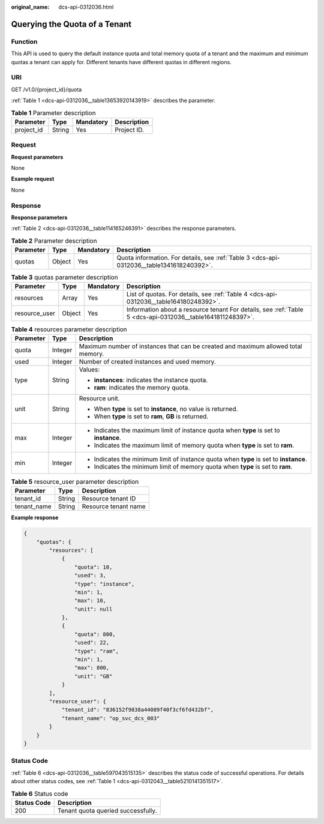 :original_name: dcs-api-0312036.html

.. _dcs-api-0312036:

Querying the Quota of a Tenant
==============================

Function
--------

This API is used to query the default instance quota and total memory quota of a tenant and the maximum and minimum quotas a tenant can apply for. Different tenants have different quotas in different regions.

URI
---

GET /v1.0/{project_id}/quota

:ref:`Table 1 <dcs-api-0312036__table13653920143919>` describes the parameter.

.. _dcs-api-0312036__table13653920143919:

.. table:: **Table 1** Parameter description

   ========== ====== ========= ===========
   Parameter  Type   Mandatory Description
   ========== ====== ========= ===========
   project_id String Yes       Project ID.
   ========== ====== ========= ===========

Request
-------

**Request parameters**

None

**Example request**

None

Response
--------

**Response parameters**

:ref:`Table 2 <dcs-api-0312036__table114165246391>` describes the response parameters.

.. _dcs-api-0312036__table114165246391:

.. table:: **Table 2** Parameter description

   +-----------+--------+-----------+-------------------------------------------------------------------------------------------+
   | Parameter | Type   | Mandatory | Description                                                                               |
   +===========+========+===========+===========================================================================================+
   | quotas    | Object | Yes       | Quota information. For details, see :ref:`Table 3 <dcs-api-0312036__table1341618240392>`. |
   +-----------+--------+-----------+-------------------------------------------------------------------------------------------+

.. _dcs-api-0312036__table1341618240392:

.. table:: **Table 3** quotas parameter description

   +---------------+--------+-----------+------------------------------------------------------------------------------------------------------------+
   | Parameter     | Type   | Mandatory | Description                                                                                                |
   +===============+========+===========+============================================================================================================+
   | resources     | Array  | Yes       | List of quotas. For details, see :ref:`Table 4 <dcs-api-0312036__table164180248392>`.                      |
   +---------------+--------+-----------+------------------------------------------------------------------------------------------------------------+
   | resource_user | Object | Yes       | Information about a resource tenant For details, see :ref:`Table 5 <dcs-api-0312036__table1641811248397>`. |
   +---------------+--------+-----------+------------------------------------------------------------------------------------------------------------+

.. _dcs-api-0312036__table164180248392:

.. table:: **Table 4** resources parameter description

   +-----------------------+-----------------------+----------------------------------------------------------------------------------------+
   | Parameter             | Type                  | Description                                                                            |
   +=======================+=======================+========================================================================================+
   | quota                 | Integer               | Maximum number of instances that can be created and maximum allowed total memory.      |
   +-----------------------+-----------------------+----------------------------------------------------------------------------------------+
   | used                  | Integer               | Number of created instances and used memory.                                           |
   +-----------------------+-----------------------+----------------------------------------------------------------------------------------+
   | type                  | String                | Values:                                                                                |
   |                       |                       |                                                                                        |
   |                       |                       | -  **instances**: indicates the instance quota.                                        |
   |                       |                       | -  **ram**: indicates the memory quota.                                                |
   +-----------------------+-----------------------+----------------------------------------------------------------------------------------+
   | unit                  | String                | Resource unit.                                                                         |
   |                       |                       |                                                                                        |
   |                       |                       | -  When **type** is set to **instance**, no value is returned.                         |
   |                       |                       | -  When **type** is set to **ram**, **GB** is returned.                                |
   +-----------------------+-----------------------+----------------------------------------------------------------------------------------+
   | max                   | Integer               | -  Indicates the maximum limit of instance quota when **type** is set to **instance**. |
   |                       |                       | -  Indicates the maximum limit of memory quota when **type** is set to **ram**.        |
   +-----------------------+-----------------------+----------------------------------------------------------------------------------------+
   | min                   | Integer               | -  Indicates the minimum limit of instance quota when **type** is set to **instance**. |
   |                       |                       | -  Indicates the minimum limit of memory quota when **type** is set to **ram**.        |
   +-----------------------+-----------------------+----------------------------------------------------------------------------------------+

.. _dcs-api-0312036__table1641811248397:

.. table:: **Table 5** resource_user parameter description

   =========== ====== ====================
   Parameter   Type   Description
   =========== ====== ====================
   tenant_id   String Resource tenant ID
   tenant_name String Resource tenant name
   =========== ====== ====================

**Example response**

.. code-block::

   {
       "quotas": {
           "resources": [
               {
                   "quota": 10,
                   "used": 3,
                   "type": "instance",
                   "min": 1,
                   "max": 10,
                   "unit": null
               },
               {
                   "quota": 800,
                   "used": 22,
                   "type": "ram",
                   "min": 1,
                   "max": 800,
                   "unit": "GB"
               }
           ],
           "resource_user": {
               "tenant_id": "836152f9838a44089f40f3cf6fd432bf",
               "tenant_name": "op_svc_dcs_003"
           }
       }
   }

Status Code
-----------

:ref:`Table 6 <dcs-api-0312036__table597043515135>` describes the status code of successful operations. For details about other status codes, see :ref:`Table 1 <dcs-api-0312043__table5210141351517>`.

.. _dcs-api-0312036__table597043515135:

.. table:: **Table 6** Status code

   =========== ==================================
   Status Code Description
   =========== ==================================
   200         Tenant quota queried successfully.
   =========== ==================================
